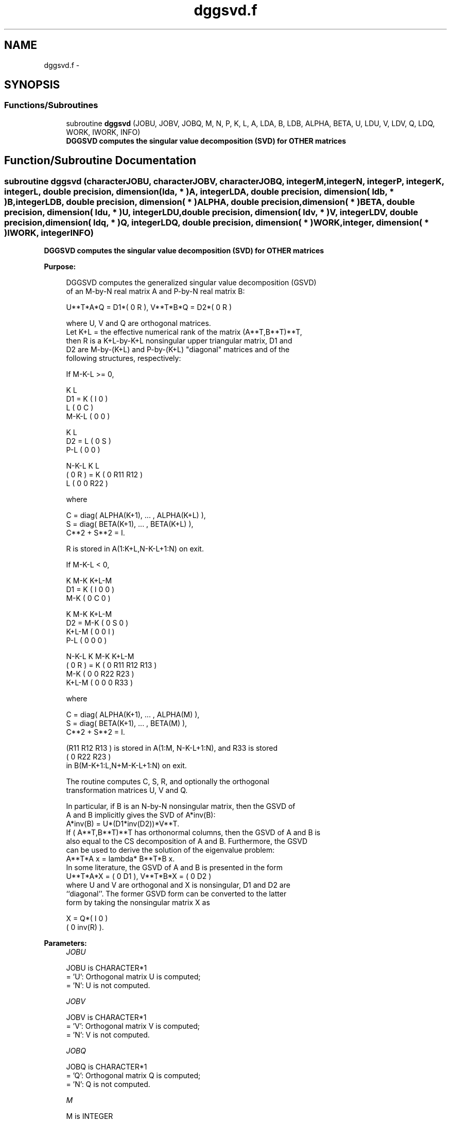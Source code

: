 .TH "dggsvd.f" 3 "Sat Nov 16 2013" "Version 3.4.2" "LAPACK" \" -*- nroff -*-
.ad l
.nh
.SH NAME
dggsvd.f \- 
.SH SYNOPSIS
.br
.PP
.SS "Functions/Subroutines"

.in +1c
.ti -1c
.RI "subroutine \fBdggsvd\fP (JOBU, JOBV, JOBQ, M, N, P, K, L, A, LDA, B, LDB, ALPHA, BETA, U, LDU, V, LDV, Q, LDQ, WORK, IWORK, INFO)"
.br
.RI "\fI\fB DGGSVD computes the singular value decomposition (SVD) for OTHER matrices\fP \fP"
.in -1c
.SH "Function/Subroutine Documentation"
.PP 
.SS "subroutine dggsvd (characterJOBU, characterJOBV, characterJOBQ, integerM, integerN, integerP, integerK, integerL, double precision, dimension( lda, * )A, integerLDA, double precision, dimension( ldb, * )B, integerLDB, double precision, dimension( * )ALPHA, double precision, dimension( * )BETA, double precision, dimension( ldu, * )U, integerLDU, double precision, dimension( ldv, * )V, integerLDV, double precision, dimension( ldq, * )Q, integerLDQ, double precision, dimension( * )WORK, integer, dimension( * )IWORK, integerINFO)"

.PP
\fB DGGSVD computes the singular value decomposition (SVD) for OTHER matrices\fP  
.PP
\fBPurpose: \fP
.RS 4

.PP
.nf
 DGGSVD computes the generalized singular value decomposition (GSVD)
 of an M-by-N real matrix A and P-by-N real matrix B:

       U**T*A*Q = D1*( 0 R ),    V**T*B*Q = D2*( 0 R )

 where U, V and Q are orthogonal matrices.
 Let K+L = the effective numerical rank of the matrix (A**T,B**T)**T,
 then R is a K+L-by-K+L nonsingular upper triangular matrix, D1 and
 D2 are M-by-(K+L) and P-by-(K+L) "diagonal" matrices and of the
 following structures, respectively:

 If M-K-L >= 0,

                     K  L
        D1 =     K ( I  0 )
                 L ( 0  C )
             M-K-L ( 0  0 )

                   K  L
        D2 =   L ( 0  S )
             P-L ( 0  0 )

                 N-K-L  K    L
   ( 0 R ) = K (  0   R11  R12 )
             L (  0    0   R22 )

 where

   C = diag( ALPHA(K+1), ... , ALPHA(K+L) ),
   S = diag( BETA(K+1),  ... , BETA(K+L) ),
   C**2 + S**2 = I.

   R is stored in A(1:K+L,N-K-L+1:N) on exit.

 If M-K-L < 0,

                   K M-K K+L-M
        D1 =   K ( I  0    0   )
             M-K ( 0  C    0   )

                     K M-K K+L-M
        D2 =   M-K ( 0  S    0  )
             K+L-M ( 0  0    I  )
               P-L ( 0  0    0  )

                    N-K-L  K   M-K  K+L-M
   ( 0 R ) =     K ( 0    R11  R12  R13  )
               M-K ( 0     0   R22  R23  )
             K+L-M ( 0     0    0   R33  )

 where

   C = diag( ALPHA(K+1), ... , ALPHA(M) ),
   S = diag( BETA(K+1),  ... , BETA(M) ),
   C**2 + S**2 = I.

   (R11 R12 R13 ) is stored in A(1:M, N-K-L+1:N), and R33 is stored
   ( 0  R22 R23 )
   in B(M-K+1:L,N+M-K-L+1:N) on exit.

 The routine computes C, S, R, and optionally the orthogonal
 transformation matrices U, V and Q.

 In particular, if B is an N-by-N nonsingular matrix, then the GSVD of
 A and B implicitly gives the SVD of A*inv(B):
                      A*inv(B) = U*(D1*inv(D2))*V**T.
 If ( A**T,B**T)**T  has orthonormal columns, then the GSVD of A and B is
 also equal to the CS decomposition of A and B. Furthermore, the GSVD
 can be used to derive the solution of the eigenvalue problem:
                      A**T*A x = lambda* B**T*B x.
 In some literature, the GSVD of A and B is presented in the form
                  U**T*A*X = ( 0 D1 ),   V**T*B*X = ( 0 D2 )
 where U and V are orthogonal and X is nonsingular, D1 and D2 are
 ``diagonal''.  The former GSVD form can be converted to the latter
 form by taking the nonsingular matrix X as

                      X = Q*( I   0    )
                            ( 0 inv(R) ).
.fi
.PP
 
.RE
.PP
\fBParameters:\fP
.RS 4
\fIJOBU\fP 
.PP
.nf
          JOBU is CHARACTER*1
          = 'U':  Orthogonal matrix U is computed;
          = 'N':  U is not computed.
.fi
.PP
.br
\fIJOBV\fP 
.PP
.nf
          JOBV is CHARACTER*1
          = 'V':  Orthogonal matrix V is computed;
          = 'N':  V is not computed.
.fi
.PP
.br
\fIJOBQ\fP 
.PP
.nf
          JOBQ is CHARACTER*1
          = 'Q':  Orthogonal matrix Q is computed;
          = 'N':  Q is not computed.
.fi
.PP
.br
\fIM\fP 
.PP
.nf
          M is INTEGER
          The number of rows of the matrix A.  M >= 0.
.fi
.PP
.br
\fIN\fP 
.PP
.nf
          N is INTEGER
          The number of columns of the matrices A and B.  N >= 0.
.fi
.PP
.br
\fIP\fP 
.PP
.nf
          P is INTEGER
          The number of rows of the matrix B.  P >= 0.
.fi
.PP
.br
\fIK\fP 
.PP
.nf
          K is INTEGER
.fi
.PP
.br
\fIL\fP 
.PP
.nf
          L is INTEGER

          On exit, K and L specify the dimension of the subblocks
          described in Purpose.
          K + L = effective numerical rank of (A**T,B**T)**T.
.fi
.PP
.br
\fIA\fP 
.PP
.nf
          A is DOUBLE PRECISION array, dimension (LDA,N)
          On entry, the M-by-N matrix A.
          On exit, A contains the triangular matrix R, or part of R.
          See Purpose for details.
.fi
.PP
.br
\fILDA\fP 
.PP
.nf
          LDA is INTEGER
          The leading dimension of the array A. LDA >= max(1,M).
.fi
.PP
.br
\fIB\fP 
.PP
.nf
          B is DOUBLE PRECISION array, dimension (LDB,N)
          On entry, the P-by-N matrix B.
          On exit, B contains the triangular matrix R if M-K-L < 0.
          See Purpose for details.
.fi
.PP
.br
\fILDB\fP 
.PP
.nf
          LDB is INTEGER
          The leading dimension of the array B. LDB >= max(1,P).
.fi
.PP
.br
\fIALPHA\fP 
.PP
.nf
          ALPHA is DOUBLE PRECISION array, dimension (N)
.fi
.PP
.br
\fIBETA\fP 
.PP
.nf
          BETA is DOUBLE PRECISION array, dimension (N)

          On exit, ALPHA and BETA contain the generalized singular
          value pairs of A and B;
            ALPHA(1:K) = 1,
            BETA(1:K)  = 0,
          and if M-K-L >= 0,
            ALPHA(K+1:K+L) = C,
            BETA(K+1:K+L)  = S,
          or if M-K-L < 0,
            ALPHA(K+1:M)=C, ALPHA(M+1:K+L)=0
            BETA(K+1:M) =S, BETA(M+1:K+L) =1
          and
            ALPHA(K+L+1:N) = 0
            BETA(K+L+1:N)  = 0
.fi
.PP
.br
\fIU\fP 
.PP
.nf
          U is DOUBLE PRECISION array, dimension (LDU,M)
          If JOBU = 'U', U contains the M-by-M orthogonal matrix U.
          If JOBU = 'N', U is not referenced.
.fi
.PP
.br
\fILDU\fP 
.PP
.nf
          LDU is INTEGER
          The leading dimension of the array U. LDU >= max(1,M) if
          JOBU = 'U'; LDU >= 1 otherwise.
.fi
.PP
.br
\fIV\fP 
.PP
.nf
          V is DOUBLE PRECISION array, dimension (LDV,P)
          If JOBV = 'V', V contains the P-by-P orthogonal matrix V.
          If JOBV = 'N', V is not referenced.
.fi
.PP
.br
\fILDV\fP 
.PP
.nf
          LDV is INTEGER
          The leading dimension of the array V. LDV >= max(1,P) if
          JOBV = 'V'; LDV >= 1 otherwise.
.fi
.PP
.br
\fIQ\fP 
.PP
.nf
          Q is DOUBLE PRECISION array, dimension (LDQ,N)
          If JOBQ = 'Q', Q contains the N-by-N orthogonal matrix Q.
          If JOBQ = 'N', Q is not referenced.
.fi
.PP
.br
\fILDQ\fP 
.PP
.nf
          LDQ is INTEGER
          The leading dimension of the array Q. LDQ >= max(1,N) if
          JOBQ = 'Q'; LDQ >= 1 otherwise.
.fi
.PP
.br
\fIWORK\fP 
.PP
.nf
          WORK is DOUBLE PRECISION array,
                      dimension (max(3*N,M,P)+N)
.fi
.PP
.br
\fIIWORK\fP 
.PP
.nf
          IWORK is INTEGER array, dimension (N)
          On exit, IWORK stores the sorting information. More
          precisely, the following loop will sort ALPHA
             for I = K+1, min(M,K+L)
                 swap ALPHA(I) and ALPHA(IWORK(I))
             endfor
          such that ALPHA(1) >= ALPHA(2) >= ... >= ALPHA(N).
.fi
.PP
.br
\fIINFO\fP 
.PP
.nf
          INFO is INTEGER
          = 0:  successful exit
          < 0:  if INFO = -i, the i-th argument had an illegal value.
          > 0:  if INFO = 1, the Jacobi-type procedure failed to
                converge.  For further details, see subroutine DTGSJA.
.fi
.PP
 
.RE
.PP
\fBInternal Parameters: \fP
.RS 4

.PP
.nf
  TOLA    DOUBLE PRECISION
  TOLB    DOUBLE PRECISION
          TOLA and TOLB are the thresholds to determine the effective
          rank of (A',B')**T. Generally, they are set to
                   TOLA = MAX(M,N)*norm(A)*MAZHEPS,
                   TOLB = MAX(P,N)*norm(B)*MAZHEPS.
          The size of TOLA and TOLB may affect the size of backward
          errors of the decomposition.
.fi
.PP
 
.RE
.PP
\fBAuthor:\fP
.RS 4
Univ\&. of Tennessee 
.PP
Univ\&. of California Berkeley 
.PP
Univ\&. of Colorado Denver 
.PP
NAG Ltd\&. 
.RE
.PP
\fBDate:\fP
.RS 4
November 2011 
.RE
.PP
\fBContributors: \fP
.RS 4
Ming Gu and Huan Ren, Computer Science Division, University of California at Berkeley, USA 
.RE
.PP

.PP
Definition at line 331 of file dggsvd\&.f\&.
.SH "Author"
.PP 
Generated automatically by Doxygen for LAPACK from the source code\&.

